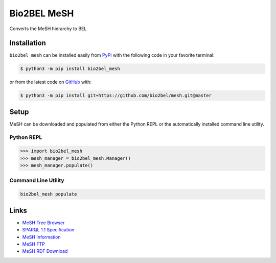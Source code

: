 Bio2BEL MeSH |build| |coverage| |documentation|
===============================================
Converts the MeSH hierarchy to BEL

Installation |pypi_version| |python_versions| |pypi_license|
------------------------------------------------------------
``bio2bel_mesh`` can be installed easily from `PyPI <https://pypi.python.org/pypi/bio2bel_mesh>`_ with the
following code in your favorite terminal:

.. code-block:: sh

    $ python3 -m pip install bio2bel_mesh

or from the latest code on `GitHub <https://github.com/bio2bel/mesh>`_ with:

.. code-block:: sh

    $ python3 -m pip install git+https://github.com/bio2bel/mesh.git@master

Setup
-----
MeSH can be downloaded and populated from either the Python REPL or the automatically installed command line utility.

Python REPL
~~~~~~~~~~~
.. code-block:: python

    >>> import bio2bel_mesh
    >>> mesh_manager = bio2bel_mesh.Manager()
    >>> mesh_manager.populate()

Command Line Utility
~~~~~~~~~~~~~~~~~~~~
.. code-block:: bash

    bio2bel_mesh populate

Links
-----
- `MeSH Tree Browser <https://meshb.nlm.nih.gov/#/treeSearch>`_
- `SPARQL 1.1 Specification <https://www.w3.org/TR/sparql11-query/>`_
- `MeSH Information <https://id.nlm.nih.gov/mesh/>`_
- `MeSH FTP <ftp://ftp.nlm.nih.gov/online/mesh/>`_
- `MeSH RDF Download <ftp://ftp.nlm.nih.gov/online/mesh/mesh.nt.gz>`_

.. |build| image:: https://travis-ci.com/bio2bel/mesh.svg?branch=master
    :target: https://travis-ci.com/bio2bel/mesh
    :alt: Build Status

.. |coverage| image:: https://codecov.io/gh/bio2bel/mesh/coverage.svg?branch=master
    :target: https://codecov.io/gh/bio2bel/mesh?branch=master
    :alt: Coverage Status

.. |documentation| image:: https://readthedocs.org/projects/mesh/badge/?version=latest
    :target: http://mesh.readthedocs.io
    :alt: Documentation Status

.. |climate| image:: https://codeclimate.com/github/bio2bel/mesh/badges/gpa.svg
    :target: https://codeclimate.com/github/bio2bel/mesh
    :alt: Code Climate

.. |python_versions| image:: https://img.shields.io/pypi/pyversions/bio2bel_mesh.svg
    :alt: Stable Supported Python Versions

.. |pypi_version| image:: https://img.shields.io/pypi/v/bio2bel_mesh.svg
    :alt: Current version on PyPI

.. |pypi_license| image:: https://img.shields.io/pypi/l/bio2bel_mesh.svg
    :alt: MIT License
